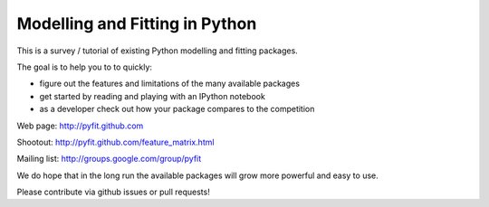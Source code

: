 Modelling and Fitting in Python
===============================

This is a survey / tutorial of existing Python modelling and fitting packages.

The goal is to help you to to quickly:

- figure out the features and limitations of the many available packages
- get started by reading and playing with an IPython notebook
- as a developer check out how your package compares to the competition

Web page:     http://pyfit.github.com

Shootout:     http://pyfit.github.com/feature_matrix.html

Mailing list: http://groups.google.com/group/pyfit

We do hope that in the long run the available packages will grow more powerful and easy to use.

Please contribute via github issues or pull requests!